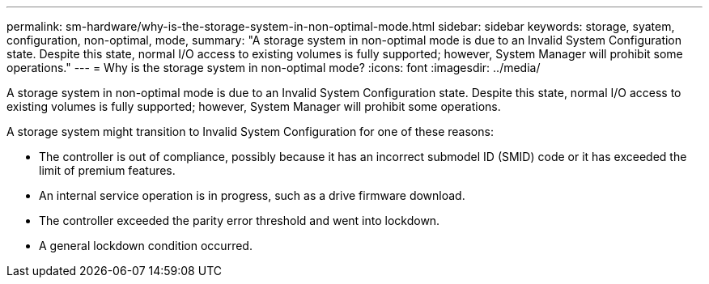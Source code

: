 ---
permalink: sm-hardware/why-is-the-storage-system-in-non-optimal-mode.html
sidebar: sidebar
keywords: storage, syatem, configuration, non-optimal, mode, 
summary: "A storage system in non-optimal mode is due to an Invalid System Configuration state. Despite this state, normal I/O access to existing volumes is fully supported; however, System Manager will prohibit some operations."
---
= Why is the storage system in non-optimal mode?
:icons: font
:imagesdir: ../media/

[.lead]
A storage system in non-optimal mode is due to an Invalid System Configuration state. Despite this state, normal I/O access to existing volumes is fully supported; however, System Manager will prohibit some operations.

A storage system might transition to Invalid System Configuration for one of these reasons:

* The controller is out of compliance, possibly because it has an incorrect submodel ID (SMID) code or it has exceeded the limit of premium features.
* An internal service operation is in progress, such as a drive firmware download.
* The controller exceeded the parity error threshold and went into lockdown.
* A general lockdown condition occurred.
